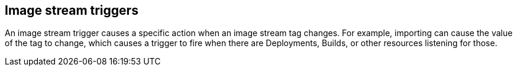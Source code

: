 // Module included in the following assemblies:
// * assembly/openshift_images

[id='image-stream-trigger-{context}']
== Image stream triggers

An image stream trigger causes a specific action when an image stream tag
changes. For example, importing can cause the value of the tag to change, which
causes a trigger to fire when there are Deployments, Builds, or other resources
listening for those.
